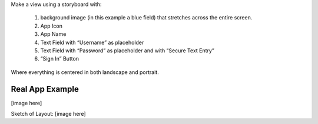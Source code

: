 Make a view using a storyboard with:

   #. background image (in this example a blue field) that stretches across the entire screen.
   #. App Icon
   #. App Name
   #. Text Field with “Username” as placeholder
   #. Text Field with “Password” as placeholder and with “Secure Text Entry”
   #. “Sign In” Button

Where everything is centered in both landscape and portrait.

Real App Example
----------------
[image here]

Sketch of Layout:
[image here]
